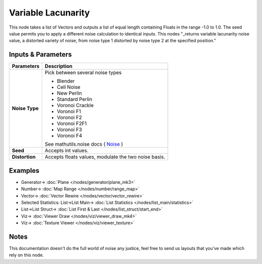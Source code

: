 Variable Lacunarity
===================

.. image:: https://user-images.githubusercontent.com/14288520/189540443-c568ccaf-b714-4624-903b-ac7eeeb5c896.png
  :target: https://user-images.githubusercontent.com/14288520/189540443-c568ccaf-b714-4624-903b-ac7eeeb5c896.png

This node takes a list of Vectors and outputs a list of equal length containing Floats in the range -1.0 to 1.0.  
The seed value permits you to apply a different noise calculation to identical inputs.
This nodes "_returns variable lacunarity noise value, a distorted variety of noise,
from noise type 1 distorted by noise type 2 at the specified position."


Inputs & Parameters
-------------------

+----------------+-------------------------------------------------------------------------+
| Parameters     | Description                                                             |
+================+=========================================================================+
| **Noise Type** | Pick between several noise types                                        |
|                |                                                                         |
|                | - Blender                                                               |
|                | - Cell Noise                                                            |
|                | - New Perlin                                                            |
|                | - Standard Perlin                                                       |
|                | - Voronoi Crackle                                                       |
|                | - Voronoi F1                                                            |
|                | - Voronoi F2                                                            |
|                | - Voronoi F2F1                                                          |
|                | - Voronoi F3                                                            |
|                | - Voronoi F4                                                            |
|                |                                                                         |
|                | See mathutils.noise docs ( Noise_ )                                     |
+----------------+-------------------------------------------------------------------------+
| **Seed**       | Accepts int values.                                                     |
+----------------+-------------------------------------------------------------------------+
| **Distortion** | Accepts floats values, modulate the two noise basis.                    |
+----------------+-------------------------------------------------------------------------+

Examples
--------

.. image:: https://user-images.githubusercontent.com/14288520/189540266-02370793-10f8-44e9-9545-ef43dae80987.png
  :target: https://user-images.githubusercontent.com/14288520/189540266-02370793-10f8-44e9-9545-ef43dae80987.png

* Generator-> :doc:`Plane </nodes/generator/plane_mk3>`
* Number-> :doc:`Map Range </nodes/number/range_map>`
* Vector-> :doc:`Vector Rewire </nodes/vector/vector_rewire>`
* Selected Statistics: List->List Main-> :doc:`List Statistics </nodes/list_main/statistics>`
* List->List Struct-> :doc:`List First & Last </nodes/list_struct/start_end>`
* Viz-> :doc:`Viewer Draw </nodes/viz/viewer_draw_mk4>`
* Viz-> :doc:`Texture Viewer </nodes/viz/viewer_texture>`

Notes
-----

This documentation doesn't do the full world of noise any justice, feel free to send us layouts that you've made which rely on this node.



.. _Noise: http://www.blender.org/documentation/blender_python_api_current/mathutils.noise.html
